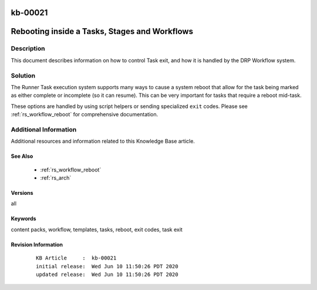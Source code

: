 .. Copyright (c) 2020 RackN Inc.
.. Licensed under the Apache License, Version 2.0 (the "License");
.. Digital Rebar Provision documentation under Digital Rebar master license

.. REFERENCE kb-00000 for an example and information on how to use this template.
.. If you make EDITS - ensure you update footer release date information.

.. _rs_kb_00021:

kb-00021
~~~~~~~~

.. _rs_reboot_faq:

Rebooting inside a Tasks, Stages and Workflows
~~~~~~~~~~~~~~~~~~~~~~~~~~~~~~~~~~~~~~~~~~~~~~


Description
-----------

This document describes information on how to control Task exit, and how it is handled
by the DRP Workflow system.


Solution
--------

The Runner Task execution system supports many ways to cause a system reboot that allow for the
task being marked as either complete or incomplete (so it can resume).  This can be very
important for tasks that require a reboot mid-task.

These options are handled by using script helpers or sending specialized ``exit`` codes.  Please
see :ref:`rs_workflow_reboot` for comprehensive documentation.


Additional Information
----------------------

Additional resources and information related to this Knowledge Base article.


See Also
========

  * :ref:`rs_workflow_reboot`
  * :ref:`rs_arch`

Versions
========

all


Keywords
========

content packs, workflow, templates, tasks, reboot, exit codes, task exit


Revision Information
====================
  ::

    KB Article     :  kb-00021
    initial release:  Wed Jun 10 11:50:26 PDT 2020
    updated release:  Wed Jun 10 11:50:26 PDT 2020

